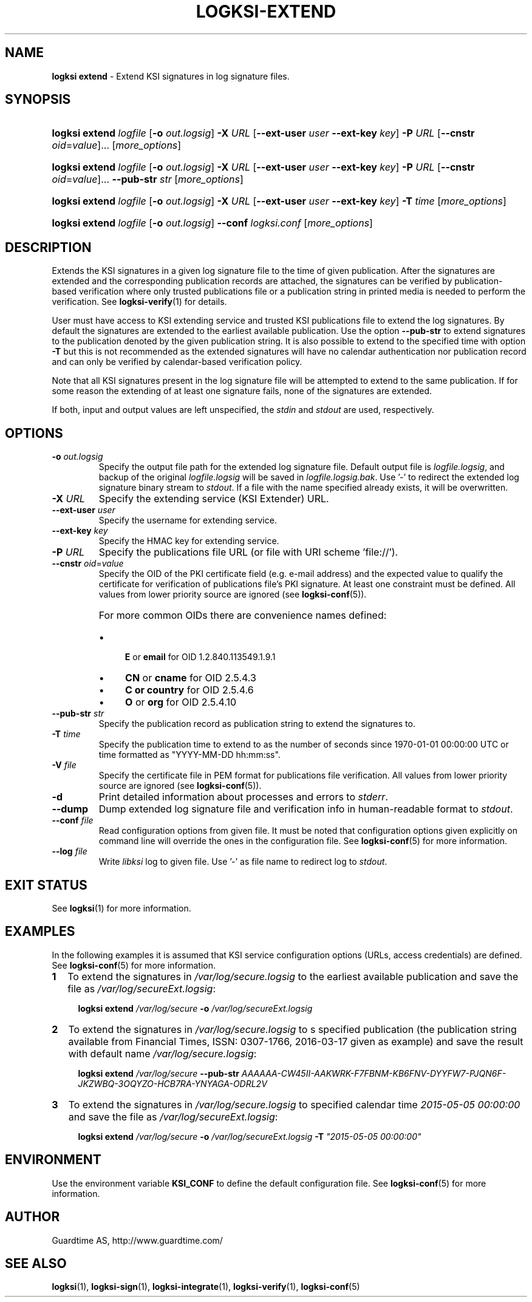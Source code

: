 .TH LOGKSI-EXTEND 1
.\"
.SH NAME
\fBlogksi extend \fR- Extend KSI signatures in log signature files.
.\"
.SH SYNOPSIS
.HP 4
\fBlogksi extend \fIlogfile \fR[\fB-o \fIout.logsig\fR] \fB-X \fIURL \fR[\fB--ext-user \fIuser \fB--ext-key \fIkey\fR] \fB-P \fIURL \fR[\fB--cnstr \fIoid\fR=\fIvalue\fR]... [\fImore_options\fR]
.HP 4
\fBlogksi extend \fIlogfile \fR[\fB-o \fIout.logsig\fR] \fB-X \fIURL \fR[\fB--ext-user \fIuser \fB--ext-key \fIkey\fR] \fB-P \fIURL \fR[\fB--cnstr \fIoid\fR=\fIvalue\fR]... \fB--pub-str \fIstr \fR[\fImore_options\fR]
.HP 4
\fBlogksi extend \fIlogfile \fR[\fB-o \fIout.logsig\fR] \fB-X \fIURL \fR[\fB--ext-user \fIuser \fB--ext-key \fIkey\fR] \fB-T \fItime \fR[\fImore_options\fR]
.HP 4
\fBlogksi extend \fIlogfile \fR[\fB-o \fIout.logsig\fR] \fB--conf \fIlogksi.conf\fR [\fImore_options\fR]
.\"
.SH DESCRIPTION
Extends the KSI signatures in a given log signature file to the time of given publication. After the signatures are extended and the corresponding publication records are attached, the signatures can be verified by publication-based verification where only trusted publications file or a publication string in printed media is needed to perform the verification. See \fBlogksi-verify\fR(1) for details.
.LP
User must have access to KSI extending service and trusted KSI publications file to extend the log signatures. By default the signatures are extended to the earliest available publication. Use the option \fB--pub-str\fR to extend signatures to the publication denoted by the given publication string. It is also possible to extend to the specified time with option \fB-T\fR but this is not recommended as the extended signatures will have no calendar authentication nor publication record and can only be verified by calendar-based verification policy.
.LP
Note that all KSI signatures present in the log signature file will be attempted to extend to the same publication. If for some reason the extending of at least one signature fails, none of the signatures are extended.
.LP
If both, input and output values are left unspecified, the \fIstdin\fR and \fIstdout\fR are used, respectively.
.\"
.SH OPTIONS
.TP
\fB-o \fIout.logsig\fR
Specify the output file path for the extended log signature file. Default output file is \fIlogfile.logsig\fR, and backup of the original \fIlogfile.logsig\fR will be saved in \fIlogfile.logsig.bak\fR. Use '-' to redirect the extended log signature binary stream to \fIstdout\fR. If a file with the name specified already exists, it will be overwritten.
.\"
.TP
\fB-X \fIURL\fR
Specify the extending service (KSI Extender) URL.
.\"
.TP
\fB--ext-user \fIuser\fR
Specify the username for extending service.
.\"
.TP
\fB--ext-key \fIkey\fR
Specify the HMAC key for extending service.
.\"
.TP
\fB-P \fIURL\fR
Specify the publications file URL (or file with URI scheme 'file://').
.\"
.TP
\fB--cnstr \fIoid\fR=\fIvalue\fR
Specify the OID of the PKI certificate field (e.g. e-mail address) and the expected value to qualify the certificate for verification of publications file's PKI signature. At least one constraint must be defined. All values from lower priority source are ignored (see \fBlogksi-conf\fR(5)).
.RS
.HP 0
For more common OIDs there are convenience names defined:
.IP \(bu 4
\fBE\fR or \fBemail\fR for OID 1.2.840.113549.1.9.1
.IP \(bu 4
\fBCN\fR or \fBcname\fR for OID 2.5.4.3
.IP \(bu 4
\fBC or \fBcountry\fR for OID 2.5.4.6
.IP \(bu 4
\fBO\fR or \fBorg\fR for OID 2.5.4.10
.RE
.\"
.TP
\fB--pub-str \fIstr\fR
Specify the publication record as publication string to extend the signatures to.
.\"
.TP
\fB-T \fItime\fR
Specify the publication time to extend to as the number of seconds since 1970-01-01 00:00:00 UTC or time formatted as "YYYY-MM-DD hh:mm:ss".
.\"
.TP
\fB-V \fIfile\fR
Specify the certificate file in PEM format for publications file verification. All values from lower priority source are ignored (see \fBlogksi-conf\fR(5)).
.\"
.TP
\fB-d\fR
Print detailed information about processes and errors to \fIstderr\fR.
.\"
.TP
\fB--dump\fR
Dump extended log signature file and verification info in human-readable format to \fIstdout\fR.
.\"
.TP
\fB--conf \fIfile\fR
Read configuration options from given file. It must be noted that configuration options given explicitly on command line will override the ones in the configuration file. See \fBlogksi-conf\fR(5) for more information.
.\"
.TP
\fB--log \fIfile\fR
Write \fIlibksi\fR log to given file. Use '-' as file name to redirect log to \fIstdout\fR.
.br
.\"
.SH EXIT STATUS
See \fBlogksi\fR(1) for more information.
.\"
.SH EXAMPLES
In the following examples it is assumed that KSI service configuration options (URLs, access credentials) are defined. See \fBlogksi-conf\fR(5) for more information.
.\"
.TP 2
\fB1
\fRTo extend the signatures in \fI/var/log/secure.logsig\fR to the earliest available publication and save the file as \fI/var/log/secureExt.logsig\fR:
.LP
.RS 4
\fBlogksi extend \fI/var/log/secure \fB-o \fI/var/log/secureExt.logsig
.RE
.\"
.TP 2
\fB2
\fRTo extend the signatures in \fI/var/log/secure.logsig\fR to s specified publication (the publication string available from Financial Times, ISSN: 0307-1766, 2016-03-17 given as example) and save the result with default name \fI/var/log/secure.logsig\fR:
.LP
.RS 4
\fBlogksi extend \fI/var/log/secure \fB--pub-str \fIAAAAAA-CW45II-AAKWRK-F7FBNM-KB6FNV-DYYFW7-PJQN6F-JKZWBQ-3OQYZO-HCB7RA-YNYAGA-ODRL2V
.RE
.\"
.TP 2
\fB3
\fRTo extend the signatures in \fI/var/log/secure.logsig\fR to specified calendar time \fI2015-05-05 00:00:00 \fRand save the file as \fI/var/log/secureExt.logsig\fR:
.LP
.RS 4
\fBlogksi extend \fI/var/log/secure \fB-o \fI/var/log/secureExt.logsig \fB-T \fI"2015-05-05 00:00:00"
.RE
.\"
.SH ENVIRONMENT
Use the environment variable \fBKSI_CONF\fR to define the default configuration file. See \fBlogksi-conf\fR(5) for more information.
.LP
.\"
.SH AUTHOR
Guardtime AS, http://www.guardtime.com/
.LP
.\"
.SH SEE ALSO
\fBlogksi\fR(1), \fBlogksi-sign\fR(1), \fBlogksi-integrate\fR(1), \fBlogksi-verify\fR(1), \fBlogksi-conf\fR(5)
